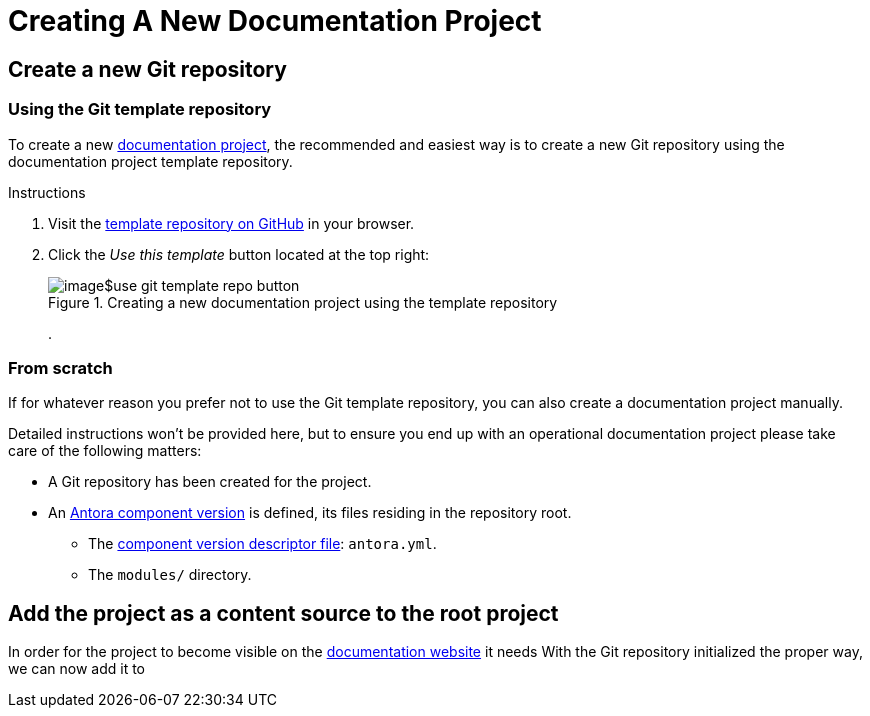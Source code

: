 = Creating A New Documentation Project

== Create a new Git repository

=== Using the Git template repository

To create a new xref::terms_and_defs.adoc#documentation-project[documentation project], the recommended and easiest way is to create a new Git repository using the documentation project template repository.

.Instructions
. Visit the https://github.com/Netbeheer-Nederland/tmpl-doc[template repository on GitHub] in your browser.
. Click the _Use this template_ button located at the top right:
+
--
.Creating a new documentation project using the template repository
image::image$use-git-template-repo-button.png[]
--
+
.

=== From scratch
If for whatever reason you prefer not to use the Git template repository, you can also create a documentation project manually.

Detailed instructions won't be provided here, but to ensure you end up with an operational documentation project please take care of the following matters:

* A Git repository has been created for the project.
* An https://docs.antora.org/antora/latest/component-version/[Antora component version] is defined, its files residing in the repository root.
** The https://docs.antora.org/antora/latest/component-version-descriptor/[component version descriptor file]: `antora.yml`.
** The `modules/` directory.

== Add the project as a content source to the root project
In order for the project to become visible on the xref::terms_and_defs.adoc#documentation-website[documentation website] it needs
With the Git repository initialized the proper way, we can now add it to